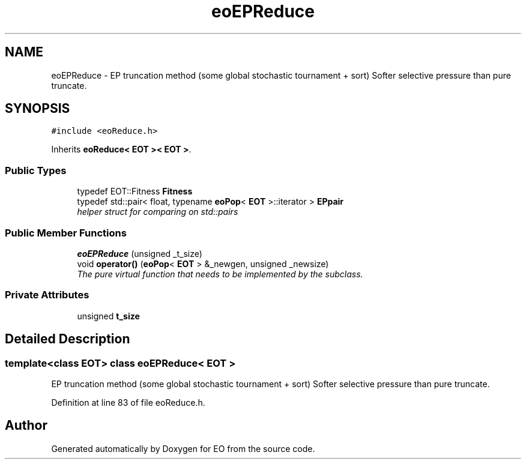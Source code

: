 .TH "eoEPReduce" 3 "19 Oct 2006" "Version 0.9.4-cvs" "EO" \" -*- nroff -*-
.ad l
.nh
.SH NAME
eoEPReduce \- EP truncation method (some global stochastic tournament + sort) Softer selective pressure than pure truncate.  

.PP
.SH SYNOPSIS
.br
.PP
\fC#include <eoReduce.h>\fP
.PP
Inherits \fBeoReduce< EOT >< EOT >\fP.
.PP
.SS "Public Types"

.in +1c
.ti -1c
.RI "typedef EOT::Fitness \fBFitness\fP"
.br
.ti -1c
.RI "typedef std::pair< float, typename \fBeoPop\fP< \fBEOT\fP >::iterator > \fBEPpair\fP"
.br
.RI "\fIhelper struct for comparing on std::pairs \fP"
.in -1c
.SS "Public Member Functions"

.in +1c
.ti -1c
.RI "\fBeoEPReduce\fP (unsigned _t_size)"
.br
.ti -1c
.RI "void \fBoperator()\fP (\fBeoPop\fP< \fBEOT\fP > &_newgen, unsigned _newsize)"
.br
.RI "\fIThe pure virtual function that needs to be implemented by the subclass. \fP"
.in -1c
.SS "Private Attributes"

.in +1c
.ti -1c
.RI "unsigned \fBt_size\fP"
.br
.in -1c
.SH "Detailed Description"
.PP 

.SS "template<class EOT> class eoEPReduce< EOT >"
EP truncation method (some global stochastic tournament + sort) Softer selective pressure than pure truncate. 
.PP
Definition at line 83 of file eoReduce.h.

.SH "Author"
.PP 
Generated automatically by Doxygen for EO from the source code.
